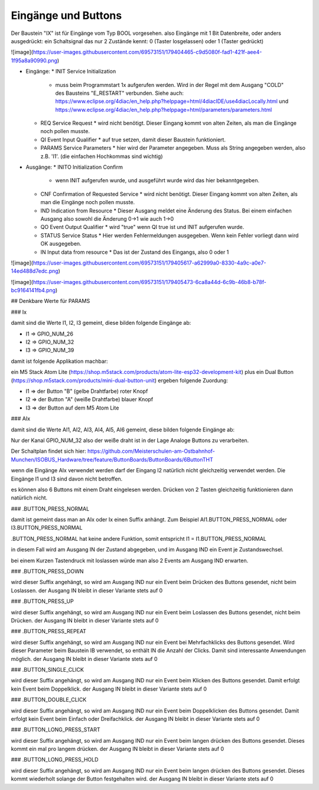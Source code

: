 Eingänge und Buttons
===================================

Der Baustein "IX" ist für Eingänge vom Typ BOOL vorgesehen. 
also Eingänge mit 1 Bit Datenbreite, 
oder anders ausgedrückt: ein Schaltsignal das nur 2 Zustände kennt: 0 (Taster losgelassen) oder 1 (Taster gedrückt)

![image](https://user-images.githubusercontent.com/69573151/179404465-c9d5080f-fad1-421f-aee4-1f95a8a90990.png)

* Eingänge: 
  * INIT Service Initialization
    * muss beim Programmstart 1x aufgerufen werden. Wird in der Regel mit dem Ausgang "COLD" des Bausteins "E_RESTART" verbunden. Siehe auch: https://www.eclipse.org/4diac/en_help.php?helppage=html/4diacIDE/use4diacLocally.html und https://www.eclipse.org/4diac/en_help.php?helppage=html/parameters/parameters.html
  * REQ Service Request
    * wird nicht benötigt. Dieser Eingang kommt von alten Zeiten, als man die Eingänge noch pollen musste. 
  * QI Event Input Qualifier
    * auf true setzen, damit dieser Baustein funktioniert. 
  * PARAMS Service Parameters
    * hier wird der Parameter angegeben. Muss als String angegeben werden, also z.B. 'I1'. (die einfachen Hochkommas sind wichtig)
* Ausgänge:
  * INITO Initialization Confirm
    * wenn INIT aufgerufen wurde, und ausgeführt wurde wird das hier bekanntgegeben. 
  * CNF Confirmation of Requested Service
    * wird nicht benötigt. Dieser Eingang kommt von alten Zeiten, als man die Eingänge noch pollen musste. 
  * IND Indication from Resource
    * Dieser Ausgang meldet eine Änderung des Status. Bei einem einfachen Ausgang also sowohl die Änderung 0->1 wie auch 1->0
  * QO Event Output Qualifier
    * wird "true" wenn QI true ist und INIT aufgerufen wurde. 
  * STATUS Service Status
    * Hier werden Fehlermeldungen ausgegeben. Wenn kein Fehler vorliegt dann wird OK ausgegeben.
  * IN Input data from resource
    * Das ist der Zustand des Eingangs, also 0 oder 1 



![image](https://user-images.githubusercontent.com/69573151/179405617-a62999a0-8330-4a9c-a0e7-14ed488d7edc.png)



![image](https://user-images.githubusercontent.com/69573151/179405473-6ca8a44d-6c9b-46b8-b78f-bc9164141fb4.png)



## Denkbare Werte für PARAMS

### Ix

damit sind die Werte I1, I2, I3 gemeint, diese bilden folgende Eingänge ab: 

* I1 => GPIO_NUM_26 
* I2 => GPIO_NUM_32 
* I3 => GPIO_NUM_39

damit ist folgende Applikation machbar: 

ein M5 Stack Atom Lite (https://shop.m5stack.com/products/atom-lite-esp32-development-kit) plus ein Dual Button (https://shop.m5stack.com/products/mini-dual-button-unit) ergeben folgende Zuordung: 

* I1 => der Button "B" (gelbe Drahtfarbe) roter Knopf
* I2 => der Button "A" (weiße Drahtfarbe) blauer Knopf
* I3 => der Button auf dem M5 Atom Lite


### AIx

damit sind die Werte AI1, AI2, AI3, AI4, AI5, AI6 gemeint, diese bilden folgende Eingänge ab: 

Nur der Kanal GPIO_NUM_32 also der weiße draht ist in der Lage Analoge Buttons zu verarbeiten. 

Der Schaltplan findet sich hier: https://github.com/Meisterschulen-am-Ostbahnhof-Munchen/ISOBUS_Hardware/tree/feature/ButtonBoards/ButtonBoards/6ButtonTHT

wenn die Eingänge AIx verwendet werden darf der Eingang I2 natürlich nicht gleichzeitig verwendet werden. Die Eingänge I1 und I3 sind davon nicht betroffen. 

es können also 6 Buttons mit einem Draht eingelesen werden. Drücken von 2 Tasten gleichzeitig funktionieren dann natürlich nicht. 



### .BUTTON_PRESS_NORMAL

damit ist gemeint dass man an AIx oder Ix einen Suffix anhängt. 
Zum Beispiel AI1.BUTTON_PRESS_NORMAL oder I3.BUTTON_PRESS_NORMAL

.BUTTON_PRESS_NORMAL hat keine andere Funktion, 
somit entspricht I1 = I1.BUTTON_PRESS_NORMAL

in diesem Fall wird am Ausgang IN der Zustand abgegeben, und im Ausgang IND ein Event je Zustandswechsel. 

bei einem Kurzen Tastendruck mit loslassen würde man also 2 Events am Ausgang IND erwarten. 



### .BUTTON_PRESS_DOWN

wird dieser Suffix angehängt, so wird am Ausgang IND nur ein Event beim Drücken des Buttons gesendet, nicht beim Loslassen. 
der Ausgang IN bleibt in dieser Variante stets auf 0

### .BUTTON_PRESS_UP

wird dieser Suffix angehängt, so wird am Ausgang IND nur ein Event beim Loslassen des Buttons gesendet, nicht beim Drücken. 
der Ausgang IN bleibt in dieser Variante stets auf 0

### .BUTTON_PRESS_REPEAT

wird dieser Suffix angehängt, so wird am Ausgang IND nur ein Event bei Mehrfachklicks des Buttons gesendet. 
Wird dieser Parameter beim Baustein IB verwendet, so enthält IN die Anzahl der Clicks. Damit sind interessante Anwendungen möglich. 
der Ausgang IN bleibt in dieser Variante stets auf 0

### .BUTTON_SINGLE_CLICK

wird dieser Suffix angehängt, so wird am Ausgang IND nur ein Event beim Klicken des Buttons gesendet. 
Damit erfolgt kein Event beim Doppelklick.
der Ausgang IN bleibt in dieser Variante stets auf 0

### .BUTTON_DOUBLE_CLICK

wird dieser Suffix angehängt, so wird am Ausgang IND nur ein Event beim Doppelklicken des Buttons gesendet. 
Damit erfolgt kein Event beim Einfach oder Dreifachklick. 
der Ausgang IN bleibt in dieser Variante stets auf 0

### .BUTTON_LONG_PRESS_START

wird dieser Suffix angehängt, so wird am Ausgang IND nur ein Event beim langen drücken des Buttons gesendet. Dieses kommt ein mal pro langem drücken. 
der Ausgang IN bleibt in dieser Variante stets auf 0

### .BUTTON_LONG_PRESS_HOLD

wird dieser Suffix angehängt, so wird am Ausgang IND nur ein Event beim langen drücken des Buttons gesendet. Dieses kommt wiederholt solange der Button festgehalten wird. 
der Ausgang IN bleibt in dieser Variante stets auf 0











